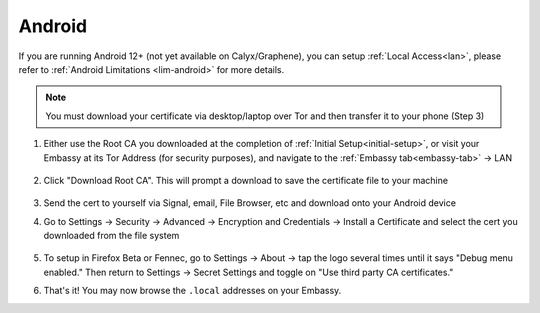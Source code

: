 .. _lan-android:

=======
Android
=======

If you are running Android 12+ (not yet available on Calyx/Graphene), you can setup :ref:`Local Access<lan>`, please refer to :ref:`Android Limitations <lim-android>` for more details.

.. note:: You must download your certificate via desktop/laptop over Tor and then transfer it to your phone (Step 3)

#. Either use the Root CA you downloaded at the completion of :ref:`Initial Setup<initial-setup>`, or visit your Embassy at its Tor Address (for security purposes), and navigate to the :ref:`Embassy tab<embassy-tab>` -> LAN

    .. figure:: /_static/images/ssl/embassy_lan_setup.png
        :width: 60%
        :alt: LAN setup menu item

#. Click "Download Root CA". This will prompt a download to save the certificate file to your machine

    .. figure:: /_static/images/ssl/embassy_lan_setup0.png
        :width: 60%
        :alt: LAN setup page

#. Send the cert to yourself via Signal, email, File Browser, etc and download onto your Android device

#. Go to Settings -> Security -> Advanced -> Encryption and Credentials -> Install a Certificate and select the cert you downloaded from the file system

    .. figure:: /_static/images/ssl/android/droidLAN0.png
        :width: 30%
        :alt: Install certificate

#. To setup in Firefox Beta or Fennec, go to Settings -> About -> tap the logo several times until it says "Debug menu enabled." Then return to Settings -> Secret Settings and toggle on "Use third party CA certificates."

#. That's it!  You may now browse the ``.local`` addresses on your Embassy.
